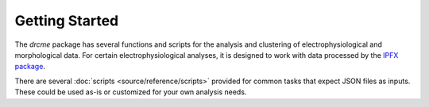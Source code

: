 Getting Started
===============

The `drcme` package has several functions and scripts for the analysis and clustering of
electrophysiological and morphological data. For certain electrophysiological analyses,
it is designed to work with data processed by the
`IPFX package <https://github.com/alleninstitute/ipfx>`_.

There are several :doc:`scripts <source/reference/scripts>` provided for common tasks that expect
JSON files as inputs. These could be used as-is or customized for your own analysis needs.
